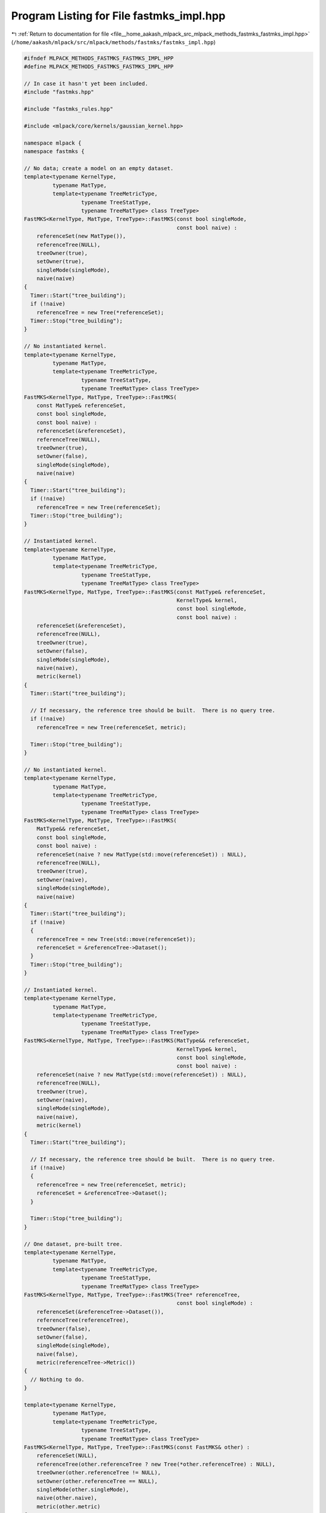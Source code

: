 
.. _program_listing_file__home_aakash_mlpack_src_mlpack_methods_fastmks_fastmks_impl.hpp:

Program Listing for File fastmks_impl.hpp
=========================================

|exhale_lsh| :ref:`Return to documentation for file <file__home_aakash_mlpack_src_mlpack_methods_fastmks_fastmks_impl.hpp>` (``/home/aakash/mlpack/src/mlpack/methods/fastmks/fastmks_impl.hpp``)

.. |exhale_lsh| unicode:: U+021B0 .. UPWARDS ARROW WITH TIP LEFTWARDS

.. code-block:: cpp

   
   #ifndef MLPACK_METHODS_FASTMKS_FASTMKS_IMPL_HPP
   #define MLPACK_METHODS_FASTMKS_FASTMKS_IMPL_HPP
   
   // In case it hasn't yet been included.
   #include "fastmks.hpp"
   
   #include "fastmks_rules.hpp"
   
   #include <mlpack/core/kernels/gaussian_kernel.hpp>
   
   namespace mlpack {
   namespace fastmks {
   
   // No data; create a model on an empty dataset.
   template<typename KernelType,
            typename MatType,
            template<typename TreeMetricType,
                     typename TreeStatType,
                     typename TreeMatType> class TreeType>
   FastMKS<KernelType, MatType, TreeType>::FastMKS(const bool singleMode,
                                                   const bool naive) :
       referenceSet(new MatType()),
       referenceTree(NULL),
       treeOwner(true),
       setOwner(true),
       singleMode(singleMode),
       naive(naive)
   {
     Timer::Start("tree_building");
     if (!naive)
       referenceTree = new Tree(*referenceSet);
     Timer::Stop("tree_building");
   }
   
   // No instantiated kernel.
   template<typename KernelType,
            typename MatType,
            template<typename TreeMetricType,
                     typename TreeStatType,
                     typename TreeMatType> class TreeType>
   FastMKS<KernelType, MatType, TreeType>::FastMKS(
       const MatType& referenceSet,
       const bool singleMode,
       const bool naive) :
       referenceSet(&referenceSet),
       referenceTree(NULL),
       treeOwner(true),
       setOwner(false),
       singleMode(singleMode),
       naive(naive)
   {
     Timer::Start("tree_building");
     if (!naive)
       referenceTree = new Tree(referenceSet);
     Timer::Stop("tree_building");
   }
   
   // Instantiated kernel.
   template<typename KernelType,
            typename MatType,
            template<typename TreeMetricType,
                     typename TreeStatType,
                     typename TreeMatType> class TreeType>
   FastMKS<KernelType, MatType, TreeType>::FastMKS(const MatType& referenceSet,
                                                   KernelType& kernel,
                                                   const bool singleMode,
                                                   const bool naive) :
       referenceSet(&referenceSet),
       referenceTree(NULL),
       treeOwner(true),
       setOwner(false),
       singleMode(singleMode),
       naive(naive),
       metric(kernel)
   {
     Timer::Start("tree_building");
   
     // If necessary, the reference tree should be built.  There is no query tree.
     if (!naive)
       referenceTree = new Tree(referenceSet, metric);
   
     Timer::Stop("tree_building");
   }
   
   // No instantiated kernel.
   template<typename KernelType,
            typename MatType,
            template<typename TreeMetricType,
                     typename TreeStatType,
                     typename TreeMatType> class TreeType>
   FastMKS<KernelType, MatType, TreeType>::FastMKS(
       MatType&& referenceSet,
       const bool singleMode,
       const bool naive) :
       referenceSet(naive ? new MatType(std::move(referenceSet)) : NULL),
       referenceTree(NULL),
       treeOwner(true),
       setOwner(naive),
       singleMode(singleMode),
       naive(naive)
   {
     Timer::Start("tree_building");
     if (!naive)
     {
       referenceTree = new Tree(std::move(referenceSet));
       referenceSet = &referenceTree->Dataset();
     }
     Timer::Stop("tree_building");
   }
   
   // Instantiated kernel.
   template<typename KernelType,
            typename MatType,
            template<typename TreeMetricType,
                     typename TreeStatType,
                     typename TreeMatType> class TreeType>
   FastMKS<KernelType, MatType, TreeType>::FastMKS(MatType&& referenceSet,
                                                   KernelType& kernel,
                                                   const bool singleMode,
                                                   const bool naive) :
       referenceSet(naive ? new MatType(std::move(referenceSet)) : NULL),
       referenceTree(NULL),
       treeOwner(true),
       setOwner(naive),
       singleMode(singleMode),
       naive(naive),
       metric(kernel)
   {
     Timer::Start("tree_building");
   
     // If necessary, the reference tree should be built.  There is no query tree.
     if (!naive)
     {
       referenceTree = new Tree(referenceSet, metric);
       referenceSet = &referenceTree->Dataset();
     }
   
     Timer::Stop("tree_building");
   }
   
   // One dataset, pre-built tree.
   template<typename KernelType,
            typename MatType,
            template<typename TreeMetricType,
                     typename TreeStatType,
                     typename TreeMatType> class TreeType>
   FastMKS<KernelType, MatType, TreeType>::FastMKS(Tree* referenceTree,
                                                   const bool singleMode) :
       referenceSet(&referenceTree->Dataset()),
       referenceTree(referenceTree),
       treeOwner(false),
       setOwner(false),
       singleMode(singleMode),
       naive(false),
       metric(referenceTree->Metric())
   {
     // Nothing to do.
   }
   
   template<typename KernelType,
            typename MatType,
            template<typename TreeMetricType,
                     typename TreeStatType,
                     typename TreeMatType> class TreeType>
   FastMKS<KernelType, MatType, TreeType>::FastMKS(const FastMKS& other) :
       referenceSet(NULL),
       referenceTree(other.referenceTree ? new Tree(*other.referenceTree) : NULL),
       treeOwner(other.referenceTree != NULL),
       setOwner(other.referenceTree == NULL),
       singleMode(other.singleMode),
       naive(other.naive),
       metric(other.metric)
   {
     // Set reference set correctly.
     if (referenceTree)
       referenceSet = &referenceTree->Dataset();
     else
       referenceSet = new MatType(*other.referenceSet);
   }
   
   template<typename KernelType,
            typename MatType,
            template<typename TreeMetricType,
                     typename TreeStatType,
                     typename TreeMatType> class TreeType>
   FastMKS<KernelType, MatType, TreeType>::FastMKS(FastMKS&& other) :
       referenceSet(other.referenceSet),
       referenceTree(other.referenceTree),
       treeOwner(other.treeOwner),
       setOwner(other.setOwner),
       singleMode(other.singleMode),
       naive(other.naive),
       metric(std::move(other.metric))
   {
     // Clear information from the other.
     other.referenceSet = NULL;
     other.referenceTree = NULL;
     other.treeOwner = false;
     other.setOwner = false;
     other.singleMode = false;
     other.naive = false;
   }
   
   template<typename KernelType,
            typename MatType,
            template<typename TreeMetricType,
                     typename TreeStatType,
                     typename TreeMatType> class TreeType>
   FastMKS<KernelType, MatType, TreeType>&
   FastMKS<KernelType, MatType, TreeType>::operator=(const FastMKS& other)
   {
     if (this == &other)
       return *this;
   
     // Clear anything we currently have.
     if (treeOwner)
       delete referenceTree;
     if (setOwner)
       delete referenceSet;
   
     referenceTree = NULL;
     referenceSet = NULL;
   
     if (other.referenceTree)
     {
       referenceTree = new Tree(*other.referenceTree);
       referenceSet = &referenceTree->Dataset();
       treeOwner = true;
       setOwner = false;
     }
     else
     {
       referenceSet = new MatType(*other.referenceSet);
       treeOwner = false;
       setOwner = true;
     }
   
     singleMode = other.singleMode;
     naive = other.naive;
   }
   
   template<typename KernelType,
            typename MatType,
            template<typename TreeMetricType,
                     typename TreeStatType,
                     typename TreeMatType> class TreeType>
   FastMKS<KernelType, MatType, TreeType>&
   FastMKS<KernelType, MatType, TreeType>::operator=(FastMKS&& other)
   {
     if (this != &other)
     {
       referenceSet = other.referenceSet;
       referenceTree = other.referenceTree;
       treeOwner = other.treeOwner;
       setOwner = other.setOwner;
       singleMode = other.singleMode;
       naive = other.naive;
       metric = std::move(other.metric);
   
       // Clear information from the other.
       other.referenceSet = nullptr;
       other.referenceTree = nullptr;
       other.treeOwner = false;
       other.setOwner = false;
       other.singleMode = false;
       other.naive = false;
     }
     return *this;
   }
   
   template<typename KernelType,
            typename MatType,
            template<typename TreeMetricType,
                     typename TreeStatType,
                     typename TreeMatType> class TreeType>
   FastMKS<KernelType, MatType, TreeType>::~FastMKS()
   {
     // If we created the trees, we must delete them.
     if (treeOwner && referenceTree)
       delete referenceTree;
     if (setOwner)
       delete referenceSet;
   }
   
   template<typename KernelType,
            typename MatType,
            template<typename TreeMetricType,
                     typename TreeStatType,
                     typename TreeMatType> class TreeType>
   void FastMKS<KernelType, MatType, TreeType>::Train(const MatType& referenceSet)
   {
     if (setOwner)
       delete this->referenceSet;
   
     this->referenceSet = &referenceSet;
     this->setOwner = false;
   
     if (!naive)
     {
       if (treeOwner && referenceTree)
         delete referenceTree;
       referenceTree = new Tree(referenceSet, metric);
       treeOwner = true;
     }
   }
   
   template<typename KernelType,
            typename MatType,
            template<typename TreeMetricType,
                     typename TreeStatType,
                     typename TreeMatType> class TreeType>
   void FastMKS<KernelType, MatType, TreeType>::Train(const MatType& referenceSet,
                                                      KernelType& kernel)
   {
     if (setOwner)
       delete this->referenceSet;
   
     this->referenceSet = &referenceSet;
     this->metric = metric::IPMetric<KernelType>(kernel);
     this->setOwner = false;
   
     if (!naive)
     {
       if (treeOwner && referenceTree)
         delete referenceTree;
       referenceTree = new Tree(referenceSet, metric);
       treeOwner = true;
     }
   }
   
   template<typename KernelType,
            typename MatType,
            template<typename TreeMetricType,
                     typename TreeStatType,
                     typename TreeMatType> class TreeType>
   void FastMKS<KernelType, MatType, TreeType>::Train(MatType&& referenceSet)
   {
     if (setOwner)
       delete this->referenceSet;
   
     if (!naive)
     {
       if (treeOwner && referenceTree)
         delete referenceTree;
       referenceTree = new Tree(std::move(referenceSet), metric);
       referenceSet = referenceTree->Dataset();
       treeOwner = true;
       setOwner = false;
     }
     else
     {
       this->referenceSet = new MatType(std::move(referenceSet));
       this->setOwner = true;
     }
   }
   
   template<typename KernelType,
            typename MatType,
            template<typename TreeMetricType,
                     typename TreeStatType,
                     typename TreeMatType> class TreeType>
   void FastMKS<KernelType, MatType, TreeType>::Train(MatType&& referenceSet,
                                                      KernelType& kernel)
   {
     if (setOwner)
       delete this->referenceSet;
   
     this->metric = metric::IPMetric<KernelType>(kernel);
   
     if (!naive)
     {
       if (treeOwner && referenceTree)
         delete referenceTree;
       referenceTree = new Tree(std::move(referenceSet), metric);
       treeOwner = true;
       setOwner = false;
     }
     else
     {
       this->referenceSet = new MatType(std::move(referenceSet));
       this->setOwner = true;
     }
   }
   
   template<typename KernelType,
            typename MatType,
            template<typename TreeMetricType,
                     typename TreeStatType,
                     typename TreeMatType> class TreeType>
   void FastMKS<KernelType, MatType, TreeType>::Train(Tree* tree)
   {
     if (naive)
       throw std::invalid_argument("cannot call FastMKS::Train() with a tree when "
           "in naive search mode");
   
     if (setOwner)
       delete this->referenceSet;
   
     this->referenceSet = &tree->Dataset();
     this->metric = metric::IPMetric<KernelType>(tree->Metric().Kernel());
     this->setOwner = false;
   
     if (treeOwner && referenceTree)
       delete referenceTree;
   
     this->referenceTree = tree;
     this->treeOwner = true;
   }
   
   template<typename KernelType,
            typename MatType,
            template<typename TreeMetricType,
                     typename TreeStatType,
                     typename TreeMatType> class TreeType>
   void FastMKS<KernelType, MatType, TreeType>::Search(
       const MatType& querySet,
       const size_t k,
       arma::Mat<size_t>& indices,
       arma::mat& kernels)
   {
     if (k > referenceSet->n_cols)
     {
       std::stringstream ss;
       ss << "requested value of k (" << k << ") is greater than the number of "
           << "points in the reference set (" << referenceSet->n_cols << ")";
       throw std::invalid_argument(ss.str());
     }
   
     if (querySet.n_rows != referenceSet->n_rows)
     {
       std::stringstream ss;
       ss << "The number of dimensions in the query set (" << querySet.n_rows
           << ") must be equal to the number of dimensions in the reference set ("
           << referenceSet->n_rows << ")!";
       throw std::invalid_argument(ss.str());
     }
   
     Timer::Start("computing_products");
   
     // No remapping will be necessary because we are using the cover tree.
     indices.set_size(k, querySet.n_cols);
     kernels.set_size(k, querySet.n_cols);
   
     // Naive implementation.
     if (naive)
     {
       // Simple double loop.  Stupid, slow, but a good benchmark.
       for (size_t q = 0; q < querySet.n_cols; ++q)
       {
         const Candidate def = std::make_pair(-DBL_MAX, size_t() - 1);
         std::vector<Candidate> cList(k, def);
         CandidateList pqueue(CandidateCmp(), std::move(cList));
   
         for (size_t r = 0; r < referenceSet->n_cols; ++r)
         {
           const double eval = metric.Kernel().Evaluate(querySet.col(q),
                                                        referenceSet->col(r));
   
           if (eval > pqueue.top().first)
           {
             Candidate c = std::make_pair(eval, r);
             pqueue.pop();
             pqueue.push(c);
           }
         }
   
         for (size_t j = 1; j <= k; ++j)
         {
           indices(k - j, q) = pqueue.top().second;
           kernels(k - j, q) = pqueue.top().first;
           pqueue.pop();
         }
       }
   
       Timer::Stop("computing_products");
   
       return;
     }
   
     // Single-tree implementation.
     if (singleMode)
     {
       // Create rules object (this will store the results).  This constructor
       // precalculates each self-kernel value.
       typedef FastMKSRules<KernelType, Tree> RuleType;
       RuleType rules(*referenceSet, querySet, k, metric.Kernel());
   
       typename Tree::template SingleTreeTraverser<RuleType> traverser(rules);
   
       for (size_t i = 0; i < querySet.n_cols; ++i)
         traverser.Traverse(i, *referenceTree);
   
       Log::Info << rules.BaseCases() << " base cases." << std::endl;
       Log::Info << rules.Scores() << " scores." << std::endl;
   
       rules.GetResults(indices, kernels);
   
       Timer::Stop("computing_products");
       return;
     }
   
     // Dual-tree implementation.  First, we need to build the query tree.  We are
     // assuming it doesn't map anything...
     Timer::Stop("computing_products");
     Timer::Start("tree_building");
     Tree queryTree(querySet);
     Timer::Stop("tree_building");
   
     Search(&queryTree, k, indices, kernels);
   }
   
   template<typename KernelType,
            typename MatType,
            template<typename TreeMetricType,
                     typename TreeStatType,
                     typename TreeMatType> class TreeType>
   void FastMKS<KernelType, MatType, TreeType>::Search(
       Tree* queryTree,
       const size_t k,
       arma::Mat<size_t>& indices,
       arma::mat& kernels)
   {
     if (k > referenceSet->n_cols)
     {
       std::stringstream ss;
       ss << "requested value of k (" << k << ") is greater than the number of "
           << "points in the reference set (" << referenceSet->n_cols << ")";
       throw std::invalid_argument(ss.str());
     }
     if (queryTree->Dataset().n_rows != referenceSet->n_rows)
     {
       std::stringstream ss;
       ss << "The number of dimensions in the query set ("
           << queryTree->Dataset().n_rows << ") must be equal to the number of "
           << "dimensions in the reference set (" << referenceSet->n_rows << ")!";
       throw std::invalid_argument(ss.str());
     }
   
     // If either naive mode or single mode is specified, this must fail.
     if (naive || singleMode)
     {
       throw std::invalid_argument("can't call Search() with a query tree when "
           "single mode or naive search is enabled");
     }
   
     // No remapping will be necessary because we are using the cover tree.
     indices.set_size(k, queryTree->Dataset().n_cols);
     kernels.set_size(k, queryTree->Dataset().n_cols);
   
     Timer::Start("computing_products");
     typedef FastMKSRules<KernelType, Tree> RuleType;
     RuleType rules(*referenceSet, queryTree->Dataset(), k, metric.Kernel());
   
     typename Tree::template DualTreeTraverser<RuleType> traverser(rules);
   
     traverser.Traverse(*queryTree, *referenceTree);
   
     Log::Info << rules.BaseCases() << " base cases." << std::endl;
     Log::Info << rules.Scores() << " scores." << std::endl;
   
     rules.GetResults(indices, kernels);
   
     Timer::Stop("computing_products");
   }
   
   template<typename KernelType,
            typename MatType,
            template<typename TreeMetricType,
                     typename TreeStatType,
                     typename TreeMatType> class TreeType>
   void FastMKS<KernelType, MatType, TreeType>::Search(
       const size_t k,
       arma::Mat<size_t>& indices,
       arma::mat& kernels)
   {
     // No remapping will be necessary because we are using the cover tree.
     Timer::Start("computing_products");
     indices.set_size(k, referenceSet->n_cols);
     kernels.set_size(k, referenceSet->n_cols);
   
     // Naive implementation.
     if (naive)
     {
       // Simple double loop.  Stupid, slow, but a good benchmark.
       for (size_t q = 0; q < referenceSet->n_cols; ++q)
       {
         const Candidate def = std::make_pair(-DBL_MAX, size_t() - 1);
         std::vector<Candidate> cList(k, def);
         CandidateList pqueue(CandidateCmp(), std::move(cList));
   
         for (size_t r = 0; r < referenceSet->n_cols; ++r)
         {
           if (q == r)
             continue; // Don't return the point as its own candidate.
   
           const double eval = metric.Kernel().Evaluate(referenceSet->col(q),
                                                        referenceSet->col(r));
   
           if (eval > pqueue.top().first)
           {
             Candidate c = std::make_pair(eval, r);
             pqueue.pop();
             pqueue.push(c);
           }
         }
   
         for (size_t j = 1; j <= k; ++j)
         {
           indices(k - j, q) = pqueue.top().second;
           kernels(k - j, q) = pqueue.top().first;
           pqueue.pop();
         }
       }
   
       Timer::Stop("computing_products");
   
       return;
     }
   
     // Single-tree implementation.
     if (singleMode)
     {
       // Create rules object (this will store the results).  This constructor
       // precalculates each self-kernel value.
       typedef FastMKSRules<KernelType, Tree> RuleType;
       RuleType rules(*referenceSet, *referenceSet, k, metric.Kernel());
   
       typename Tree::template SingleTreeTraverser<RuleType> traverser(rules);
   
       for (size_t i = 0; i < referenceSet->n_cols; ++i)
         traverser.Traverse(i, *referenceTree);
   
       // Save the number of pruned nodes.
       const size_t numPrunes = traverser.NumPrunes();
   
       Log::Info << "Pruned " << numPrunes << " nodes." << std::endl;
   
       Log::Info << rules.BaseCases() << " base cases." << std::endl;
       Log::Info << rules.Scores() << " scores." << std::endl;
   
       rules.GetResults(indices, kernels);
   
       Timer::Stop("computing_products");
       return;
     }
   
     // Dual-tree implementation.
     Timer::Stop("computing_products");
   
     Search(referenceTree, k, indices, kernels);
   }
   
   template<typename KernelType,
            typename MatType,
            template<typename TreeMetricType,
                     typename TreeStatType,
                     typename TreeMatType> class TreeType>
   template<typename Archive>
   void FastMKS<KernelType, MatType, TreeType>::serialize(
       Archive& ar, const uint32_t /* version */)
   {
     // Serialize preferences for search.
     ar(CEREAL_NVP(naive));
     ar(CEREAL_NVP(singleMode));
   
     // If we are doing naive search, serialize the dataset.  Otherwise we
     // serialize the tree.
     if (naive)
     {
       if (cereal::is_loading<Archive>())
       {
         if (setOwner && referenceSet)
           delete referenceSet;
   
         setOwner = true;
       }
   
       ar(CEREAL_POINTER(const_cast<MatType*&>(referenceSet)));
       ar(CEREAL_NVP(metric));
     }
     else
     {
       // Delete the current reference tree, if necessary.
       if (cereal::is_loading<Archive>())
       {
         if (treeOwner && referenceTree)
           delete referenceTree;
   
         treeOwner = true;
       }
   
       ar(CEREAL_POINTER(referenceTree));
   
       if (cereal::is_loading<Archive>())
       {
         if (setOwner && referenceSet)
           delete referenceSet;
   
         referenceSet = &referenceTree->Dataset();
         metric = metric::IPMetric<KernelType>(referenceTree->Metric().Kernel());
         setOwner = false;
       }
     }
   }
   
   } // namespace fastmks
   } // namespace mlpack
   
   #endif
